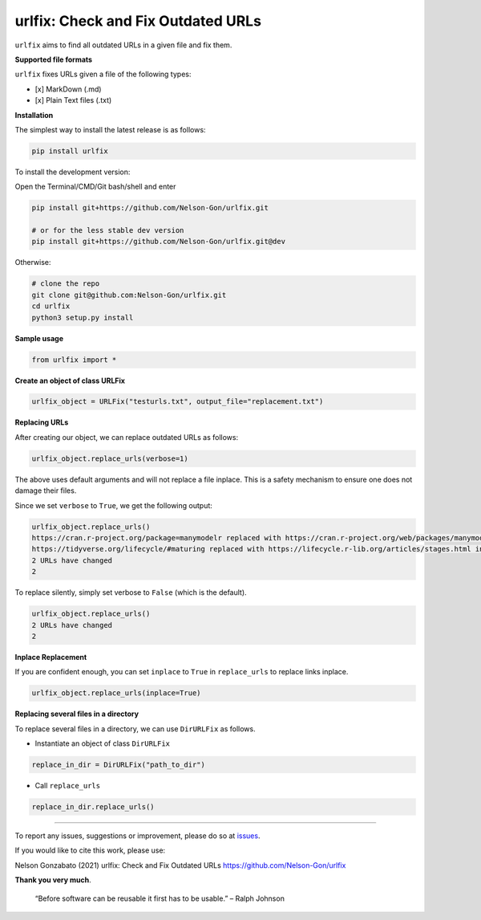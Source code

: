 
urlfix: Check and Fix Outdated URLs
===================================


.. image:: https://badge.fury.io/py/urlfix.svg
   :target: https://pypi.python.org/pypi/urlfix/
   :alt: PyPI version fury.io


.. image:: https://zenodo.org/badge/DOI/10.5281/zenodo.4515212.svg
   :target: https://doi.org/10.5281/zenodo.4515212
   :alt: DOI


.. image:: http://www.repostatus.org/badges/latest/active.svg
   :target: http://www.repostatus.org/#active
   :alt: Project Status
 

.. image:: https://codecov.io/gh/Nelson-Gon/urlfix/branch/master/graph/badge.svg
   :target: https://codecov.io/gh/Nelson-Gon/urlfix?branch=master
   :alt: Codecov


.. image:: https://github.com/Nelson-Gon/urlfix/workflows/Test-Package/badge.svg
   :target: https://github.com/Nelson-Gon/urlfix/workflows/Test-Package/badge.svg
   :alt: Test-Package


.. image:: https://travis-ci.com/Nelson-Gon/urlfix.svg?branch=master
   :target: https://travis-ci.com/Nelson-Gon/urlfix.svg?branch=master
   :alt: Travis Build


.. image:: https://img.shields.io/pypi/l/urlfix.svg
   :target: https://pypi.python.org/pypi/urlfix/
   :alt: PyPI license


.. image:: https://readthedocs.org/projects/urlfix/badge/?version=latest
   :target: https://urlfix.readthedocs.io/en/latest/?badge=latest
   :alt: Documentation Status


.. image:: https://pepy.tech/badge/urlfix
   :target: https://pepy.tech/project/urlfix
   :alt: Total Downloads


.. image:: https://pepy.tech/badge/urlfix/month
   :target: https://pepy.tech/project/urlfix
   :alt: Monthly Downloads


.. image:: https://pepy.tech/badge/urlfix/week
   :target: https://pepy.tech/project/urlfix
   :alt: Weekly Downloads


.. image:: https://img.shields.io/badge/Maintained%3F-yes-green.svg
   :target: https://GitHub.com/Nelson-Gon/urlfix/graphs/commit-activity
   :alt: Maintenance


.. image:: https://img.shields.io/github/last-commit/Nelson-Gon/urlfix.svg
   :target: https://github.com/Nelson-Gon/urlfix/commits/master
   :alt: GitHub last commit


.. image:: https://img.shields.io/github/issues/Nelson-Gon/urlfix.svg
   :target: https://GitHub.com/Nelson-Gon/urlfix/issues/
   :alt: GitHub issues


.. image:: https://img.shields.io/github/issues-closed/Nelson-Gon/urlfix.svg
   :target: https://GitHub.com/Nelson-Gon/urlfix/issues?q=is%3Aissue+is%3Aclosed
   :alt: GitHub issues-closed


``urlfix`` aims to find all outdated URLs in a given file and fix them. 

**Supported file formats**

``urlfix`` fixes URLs given a file of the following types:


* [x] MarkDown (.md)
* [x] Plain Text files (.txt)

**Installation**

The simplest way to install the latest release is as follows:

.. code-block:: shell

   pip install urlfix

To install the development version:

Open the Terminal/CMD/Git bash/shell and enter

.. code-block:: shell


   pip install git+https://github.com/Nelson-Gon/urlfix.git

   # or for the less stable dev version
   pip install git+https://github.com/Nelson-Gon/urlfix.git@dev

Otherwise:

.. code-block:: shell

   # clone the repo
   git clone git@github.com:Nelson-Gon/urlfix.git
   cd urlfix
   python3 setup.py install

**Sample usage**

.. code-block:: python


   from urlfix import *

**Create an object of class URLFix**

.. code-block:: python


   urlfix_object = URLFix("testurls.txt", output_file="replacement.txt")

**Replacing URLs**

After creating our object, we can replace outdated URLs as follows:

.. code-block:: python


   urlfix_object.replace_urls(verbose=1)

The above uses default arguments and will not replace a file inplace. This is a safety mechanism to ensure one does not
damage their files. 

Since we set ``verbose`` to ``True``\ , we get the following output:

.. code-block:: shell

   urlfix_object.replace_urls()
   https://cran.r-project.org/package=manymodelr replaced with https://cran.r-project.org/web/packages/manymodelr/index.html in replacement.txt
   https://tidyverse.org/lifecycle/#maturing replaced with https://lifecycle.r-lib.org/articles/stages.html in replacement.txt
   2 URLs have changed
   2

To replace silently, simply set verbose to ``False`` (which is the default). 

.. code-block:: python

   urlfix_object.replace_urls()
   2 URLs have changed
   2

**Inplace Replacement**

If you are confident enough, you can set ``inplace`` to ``True`` in ``replace_urls`` to replace links inplace.

.. code-block:: python


   urlfix_object.replace_urls(inplace=True)

**Replacing several files in a directory**

To replace several files in a directory, we can use ``DirURLFix`` as follows.


* Instantiate an object of class ``DirURLFix``

.. code-block:: python


   replace_in_dir = DirURLFix("path_to_dir")


* Call ``replace_urls``

.. code-block:: python


   replace_in_dir.replace_urls()

----

To report any issues, suggestions or improvement, please do so at `issues <https://github.com/Nelson-Gon/urlfix/issues>`_. 

If you would like to cite this work, please use:

Nelson Gonzabato (2021) urlfix: Check and Fix Outdated URLs https://github.com/Nelson-Gon/urlfix

**Thank you very much**. 

..

   “Before software can be reusable it first has to be usable.” – Ralph Johnson

